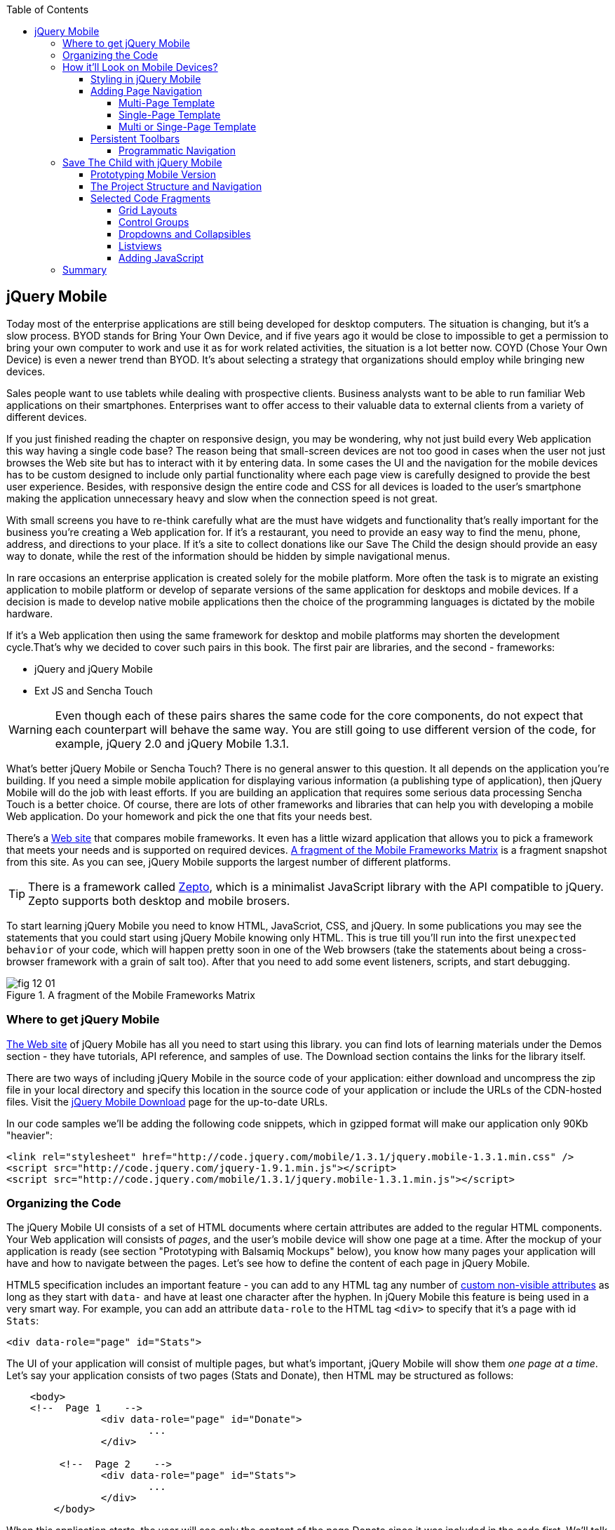 :toc:
:toclevels: 4

== jQuery Mobile

Today most of the enterprise applications are still being developed for desktop computers. The situation is changing, but it's a slow process. BYOD stands for Bring Your Own Device, and if five years ago it would be close to impossible to get a permission to bring your own computer to work and use it as for work related activities, the situation is a lot better now. COYD (Chose Your Own Device) is even a newer trend than BYOD. It's about selecting a strategy that organizations should employ while bringing new devices.

Sales people want to use tablets while dealing with prospective clients. Business analysts want to be able to run familiar Web applications on their smartphones. Enterprises want to offer access to their valuable data to external clients from a variety of different devices. 

If you just finished reading the chapter on responsive design, you may be wondering, why not just build every Web application this way having a single code base? The reason being that small-screen devices are not too good in cases when the user not just browses the Web site but has to interact with it by entering data. In some cases the UI and the navigation for the mobile devices has to be custom designed to include only partial functionality where each page view is carefully designed to provide the best user experience. Besides, with responsive design the entire code and CSS for all devices is loaded to the user's smartphone making the application  unnecessary heavy and slow when the connection speed is not great.

With small screens you have to re-think carefully what are the must have  widgets and functionality that's really important for the business you're creating a Web application for. If it's a restaurant, you need to provide an easy way to find the menu, phone, address, and directions to your place. If it's a site to collect donations like our Save The Child the design should provide an easy way to donate, while the rest of the information should be hidden by simple navigational menus.

In rare occasions an enterprise application is created solely for the mobile platform. More often the task is to migrate an existing application to mobile platform or develop of separate versions of the same application for desktops and mobile devices. If a decision is made to develop native mobile applications then the choice of the programming languages is dictated by the mobile hardware. 

If it's a Web application then using the same framework for desktop and mobile platforms may shorten the development cycle.That's why we decided to cover such pairs in this book. The first pair are libraries, and the second - frameworks: 

* jQuery and jQuery Mobile 

* Ext JS and Sencha Touch

WARNING: Even though each of these pairs shares the same code for the core components, do not expect that each counterpart will behave the same way. You are still going to use different version of the code, for example, jQuery 2.0 and jQuery Mobile 1.3.1.

What's better jQuery Mobile or Sencha Touch? There is no general answer to this question. It all depends on the application you're building. If you need a simple mobile application for displaying various information (a publishing type of application), then jQuery Mobile will do the job with least efforts. If you are building an application that requires some serious data processing Sencha Touch is a better choice. Of course, there are lots of other frameworks and libraries that can help you with developing a mobile Web application. Do your homework and pick the one that fits your needs best. 

There's a http://www.markus-falk.com/mobile-frameworks-comparison-chart/[Web site] that compares mobile frameworks. It even has a little wizard application that allows you to pick a framework that meets your needs and is supported on required devices. <<FIG12-1>> is a fragment snapshot from this site. As you can see, jQuery Mobile supports the largest number of different platforms.

TIP: There is a framework called http://zeptojs.com/[Zepto], which is a minimalist JavaScript library with the API compatible to jQuery. Zepto supports both desktop and mobile brosers.

To start learning jQuery Mobile you need to know HTML, JavaScriot, CSS, and jQuery. In some publications you may see the statements that you could start using jQuery Mobile knowing only HTML. This is true till you'll run into the first `unexpected behavior` of your code, which will happen pretty soon in one of the Web browsers (take the statements about being a cross-browser framework with a grain of salt too). After that you need to add some event listeners, scripts, and start debugging.


[[FIG12-1]]
.A fragment of the Mobile Frameworks Matrix
image::images/fig_12_01.png[]

=== Where to get jQuery Mobile

http://jquerymobile.com[The Web site] of jQuery Mobile has all you need to start using this library. you can find lots of learning materials under the Demos section - they have tutorials, API reference, and samples of use. The Download section contains the links for the library itself.

There are two ways of including jQuery Mobile in the source code of your application: either download and uncompress the zip file in your local directory and specify this location in the source code of your application or include the URLs of the CDN-hosted files. Visit the http://jquerymobile.com/download/[jQuery Mobile Download] page for the up-to-date URLs.

In our code samples we'll be adding the following code snippets, which in gzipped format will make our application only 90Kb "heavier":

[source, html]
----
<link rel="stylesheet" href="http://code.jquery.com/mobile/1.3.1/jquery.mobile-1.3.1.min.css" />
<script src="http://code.jquery.com/jquery-1.9.1.min.js"></script>
<script src="http://code.jquery.com/mobile/1.3.1/jquery.mobile-1.3.1.min.js"></script>
----

=== Organizing the Code  

The jQuery Mobile UI consists of a set of HTML documents where certain attributes are added to the regular HTML components. Your Web application will consists of _pages_, and the user's mobile device will show one page at a time. After the mockup of your application is ready (see section "Prototyping with Balsamiq Mockups" below), you know how many pages your application will have and how to navigate between the pages. Let's see how to define the content of each page in jQuery Mobile.

HTML5 specification includes an important feature - you can add to any HTML tag any number of http://bit.ly/9Udecy[custom non-visible attributes] as long as they start with `data-` and have at least one character after the hyphen. In jQuery Mobile this feature is being used in a very smart way. For example, you can add an attribute `data-role` to the HTML tag `<div>` to specify that it's a page with id `Stats`:

[source, html]
----
<div data-role="page" id="Stats">
----

The UI of your application will consist of multiple pages, but what's important, jQuery Mobile will show them _one page at a time_. Let's say your application consists of two pages (Stats and Donate), then HTML may be structured as follows:

[source,html]
----
    <body> 
    <!--  Page 1    -->	
		<div data-role="page" id="Donate">
			...
		</div>

	 <!--  Page 2    -->		
		<div data-role="page" id="Stats">
			...
		</div>
	</body>		
----

When this application starts, the user will see only the content of the page Donate since it was included in the code first. We'll talk about defining navigation a bit later. 

NOTE: The above code fragment is an example of a _multi-page template_, where a single HTML document contains multiple pages. An alternative way of organizing the code is to have the content of each page in a separate file or a _single-page template_, and you'll see the example later in this chapter.

Let's say you want a page to be divided into the header, content and the footer. Then you can specify the corresponding roles to each of these sections.  

[source,html]
----
    <body> 
    <!--  Page 1    -->
		<div data-role="page" id="Donate">

		  <div data-role="header" >...</div>
		  <div data-role="content" >...</div>
		  <div data-role="footer" >...</div>

		</div>	

    <!--  Page 2    -->
		<div data-role="page" id="Stats">
			...
		</div>
	</body>		
----

It's not a must to split the page with the data roles header, content, and footer. But if you do, the code will be better structured and additional styling can be applied in the CSS based on these attributes.

NOTE: It would be a good idea to replace three `<div>` tags inside the Donate page with HTML5 tags `<header>`, `<article>`, and `<footer>` but during the learning stage this could have confuse you mixing up HTML5 `<header>` and jQuery Mobile data role `header` (the footer line might have looked confusion too).  

Let's say you want to add navigation controls to the header of the page. You can add to the header a container with a `data-role="navbar"`. In the following code sample we'll use the menus from the Save The Child application. 

[source, html]
----
<!DOCTYPE html>
<html>
 <head>
  <meta charset="utf-8">
  <meta name="viewport" content="width=device-width, initial-scale=1">
   <link rel="stylesheet" href="http://code.jquery.com/mobile/1.3.1/jquery.mobile-1.3.1.min.css"/>
 </head>
 <body>
		
  <div data-role="page">
   <div data-role="header">
  	<h1>Donate</h1>
  	<div data-role="navbar">
  	  <ul>
  	  	<li>
  	  		<a href="#Who-We-Are">Who We Are</a>
  	  	</li>
  	  	<li>
  	  		<a href="#What-We-Do">What We Do</a>
  	  	</li>
  	  	<li>
  	  		<a href="#Where-We-Work">Where We Work</a>
  	  	</li>
  	  	<li>
  	  		<a href="#Way-To-Give">Way To Give</a>
  	  	</li>
  	  </ul>
  	</div>
   </div> <!-- header -->
  
  <div data-role="content" >
      The content goes here
  </div>
  
  <div data-role="footer" >  
    The footer goes here
  </div>  
		
  <script src="http://code.jquery.com/jquery-1.9.1.min.js"></script>
  <script src="http://code.jquery.com/mobile/1.3.1/jquery.mobile-1.3.1.min.js"></script>
 </body>
</html>	
----

We'll explain the meaning of the HTML anchor tags in the section "Adding Page Navigation below". Note the The `<viewport>` tag in the above example. It instructs the browser of the mobile device to render the content to a virtual window that has to be the same as the width of the device's screen. Otherwise the mobile browser may assume that it's a Web site for desktop browsers and will minimize the content of the Web site so the user would need to zoom out. Read more about it in the sidebar titled "The Viewport Concept" in Chapter 11.

TIP: You can find the list of all available data attributes in the http://jquerymobile.com/demos/1.2.1/docs/api/data-attributes.html[Data attribute reference] of the online documentation.

The above code sample is a complete HTML document that you can test in your browser. If you'll do it in your desktop Web browser, the Web page will look as in <<FIG12-2>>.

[[FIG12-2]]
.Viewing the document in Firefox
image::images/fig_12_02.png[]

=== How it'll Look on Mobile Devices?

Any mobile Web developer wants to see how his Web application will look on mobile devices. There two major ways of doing this: either test it on a real device or use a software emulator or simulator. Let's talk about the emulators - there are plenty of them available.

For example, you can use one of the handy tools like Ripple Emulator. This Chrome browser's extension will add a green icon on the right side of the browser's toolbar - click on it and enable Ripple to run in a Web Mobile default mode. Then select the mobile device from the dropdown on the left and copy/paste the URL of your HTML document into Chrome browser's address bar. <<FIG12-3>> shows how our HTML document would look on Nokia97/5800 mobile phone.

NOTE: There are emulators that are targeting specific platform. For example, you can consider http://developer.android.com/tools/help/emulator.html[Android Emulator] or use iOS simulator that comes with Apple's Xcode IDE. For Nokia emulators browse their http://www.developer.nokia.com/search/simple/?s=x&view=ebs&box=1&k=emulator[developer's forum]. Blackberry simulators are http://us.blackberry.com/sites/developers/resources/simulators.html[here]. Microsoft also offers http://msdn.microsoft.com/en-us/library/windowsphone/develop/ff402563(v=vs.105).aspx[an emulator] for their phones. You can more detailed list of various emulators and simulators in the O'Reilly book "Programming the Mobile Web, 2nd Edition" by Maximiliano Firtman.

[[FIG12-3]]
.Viewing the document in Ripple Emulator
image::images/fig_12_03.png[]

Using emulators really helps in the development. Ripple emulates not only the screen resolutions, but some of the hardware features as well (simulators usually simulate only the software). For example, you can test accelerometer by changing the device position via drag and drop or test the GEO Location on selected device.  But keep in mind that emulators run in in your desktop browser, which may render the UI not exactly the same way as a mobile browser running on the user's mobile phone, for example the fonts may look a little different. Hence testing your application on a real device is highly recommended even though it's impossible to test your Web application on thousands different devices people use. 

If you can afford, hire real mobile users carrying different devices. You can do it at http://www.mob4hire.com/[Mob4Hire] testing as service (TaaS) Web site. The good news is that creators of jQuery Mobile use about http://www.flickr.com/photos/filamentgroup/sets/72157625318352332/[70 physical devices] for testing of their UI components, but still, you may want to see how your application looks and feels on a variety devices.

If you want to see how your application looks on a real device that you own, the easiest way is to deploy your application on a Web server with a static IP address or a dedicated domain name. After the code is modifies, you need to transfer the code to that remote server and enter its URL in the address bar of your mobile device browser.

If you're developing for iOS on MAC OS X computer, the procedure is even easier if both devices are on the same Wi-Fi network. Connect your iOS device to your MAC computer via the USB input. In computer's System Preferences click on Networks and select your Wi-Fi connection on the left - you'll see the IP address of your computer on the right, e.g. 192.168.0.1. If your application is deployed under the local Web server, you can reach it from your iOS device by entering in its browser address bar the URL of your application using the IP address of your computer, e.g. http://192.168.0.1/myApp/index.html. For details, read http://yakovfain.com/2013/06/19/hack-iphone-usb-macbook-web-server/[this blog].


==== Styling in jQuery Mobile

You may not like the design of the navigation bar shown on <<FIG12-2>>, but it has some style applied to it. Where the white letters on the black background are coming from? It happens because we've included the `data-role="navbar"` in the code. This is the power of the the custom `data-` attributes in action. Creators of the jQuery mobile included into their CSS predefined styling for different `data-` attributes including the inner buttons of the `navbar`.  

What if you don't like this default styling? Create your own CSS, but first see if you might like some of the themes offered by jQuery Mobile off the shelf. You can have up to 26 pre-styled sets of toolbars, content and button colors called _swatches_. In the  code you'll referr them as themes lettered from A to Z.  Adding the `data-theme="a"` to the `<div data-role="page">` will make change the look of the entire page. But you can use the `data-theme` attribute with any HTML element, not necessarily for the entire page or other container.

By default, the header and the footer use swatch "a", and the content area - swatch "c". To change the entire color scheme of <<FIG12-3>> to swatch "a" (the background of the content area will become dark gray) use the following line:

[source, javascript]
----
  <div data-role="page" data-theme="a">
----

jQuery mobile has a tool http://jquerymobile.com/themeroller/[ThemeRoller] that allows you to create a unique combination of colors, fonts, backgrounds and shadows and assign it to one of the letters of the English alphabet (see <<FIG12-4>>). 


[[FIG12-4]]
.Theme Roller
image::images/fig_12_04.png[]

You can learn about creating custom themes with ThemeRoller by visiting http://learn.jquery.com/jquery-mobile/theme-roller/[this URL].

==== Adding Page Navigation

In jQuery Mobile page navigation is defined by using the HTML anchor tag `<a href="">`, where the `href` attribute can either points at page defined as a section in the same HTML document or at a paged defined in a separate HTML document. Accordingly, you can say that that we're using either a _multi-page template_ or a _single-page template_. 

===== Multi-Page Template

With multi-page template each page is a `<div>` (or other HTML container) with an id, and  the `href` attribute responsible for navigation will include the hash tag followed by the corresponding id.  

[source,html]
----
    <body> 
    <!--  Page 1    -->	
		<div data-role="page" id="Donate" data-theme="e">
			<h1>Donate</h1>

			<a href="#Stats">Show Stats</a> 
		</div>

	 <!--  Page 2    -->		
		<div data-role="page" id="Stats">
			<h1>Statistics<h1>
		</div>
	</body>		
----

If you use multi-page document, the ID of the page with a hash (#) will be added to the URL. For example, if the name of the above document is navigation1.html, when the Stats page is open the browser's URL may look like this:

_http://127.0.0.1:8020/navigation1.html#Stats_

Let's say that the only way to navigate from the Stats page is to go back to the page Donate. Now we'll turn the above code fragment into a working 2-page document with the Back button support. Both pages in the following HTML document have a designated areas with the `data-role="header"`, and the Stats page has yet another custom property `data-add-back-btn="true"`. This is all it takes to ensure that the button Back is displayed in the left side of the page header and when the user will _tap_ on it the application will navigate to the Donate page.

[source, html]
----
<!DOCTYPE html>
<html>
 <head>
	<meta charset="utf-8">
	<meta name="viewport" content="width=device-width, initial-scale=1">
  <link rel="stylesheet" href="http://code.jquery.com/mobile/1.3.1/jquery.mobile-1.3.1.min.css"/>
 </head>
<body> 
    <!--  Page 1    -->	
 	  <div data-role="page" id="Donate">
 	  	<div data-role="header" >
 	  	  <h1>Donate</h1>
          </div> 
 	  	<a href="#Stats">Show Stats</a> 
 	  </div>

	 <!--  Page 2    -->		
       <div data-role="page" id="Stats" data-add-back-btn="true">
       	<div data-role="header" >
       	  <h1>Statistics</h1>
           </div>
           Statistics will go here
            
       </div>

  <script src="http://code.jquery.com/jquery-1.9.1.min.js"></script>
  <script src="http://code.jquery.com/mobile/1.3.1/jquery.mobile-1.3.1.min.js"></script>

  </body>
</html>	
----

<<FIG12-5>> shows a snapshot of the Ripple emulator after the user clicked on the link on the Donate page. The Statistics page now includes the fully functional Back button.

[[FIG12-5]]
.The Stats page with the Back button
image::images/fig_12_05.png[]

NOTE: Even though we've included the sample of the `data-add-back-btn` in the multi-page template section, it works the same way in single-page template too.

===== Single-Page Template

Now let's re-arrange the code of the above sample using a single-page template. We'll create a folder pages, which can contain multiple HTML files - one per page. In our case, we'll create there one file stats.html to represent the Statistics page. Accordingly, we'll remove the section marked as Page 2 from the main HTML file. The stats.html will look as follows:

[source, html]
----
<!DOCTYPE html>
<html>
	<head>
		<meta charset="utf-8">
	</head>
	<body>
		<div data-role="page" data-add-back-btn="true">
			<div data-role="header">
			  <h1>Statistics</h1>
            </div>
            Statistics will go here     
		</div>
  </body>
</html>	
----

The main HTML file will contain only one home page, which is a Donate page in this example. The anchor tag will simply refer to the URL of the stats.html - there is no need to use hash tags or section ID any longer. In his case jQuery Mobile will load the stats.html using internal AJAX request. This is how the main page will look like:

[source, html]
----
<!DOCTYPE html>
<html>
	<head>
		<meta charset="utf-8">
		<meta name="viewport" content="width=device-width, initial-scale=1">
        <link rel="stylesheet" href="http://code.jquery.com/mobile/1.3.1/jquery.mobile-1.3.1.min.css" />
	</head>
<body> 
    <!--  Main page  -->	
		<div data-role="page" id="Donate">
			<div data-role="header">
			  <h1>Donate</h1>
            </div>

    <!--  A Link to the second page  -->
			<a href="pages/stats.html">Show Stats</a> 
		</div>
	
  <script src="http://code.jquery.com/jquery-1.9.1.min.js"></script>
  <script src="http://code.jquery.com/mobile/1.3.1/jquery.mobile-1.3.1.min.js"></script>

  </body>
</html>	
----

Running this version of our simple two-page application will produce the same results and the second page will look exactly as in <<FIG12-5>>.

If you use single-page documents, the name of the file with the  page will be added to the URL. For example, when the Stats page is open the browser's URL may look like this:

_http://127.0.0.1:8020/pages/stats.html_

//Since in a single-page mode jQuery Mobile uses AJAX to load pages, make sure that if these pages use some custom CSS files they are pre-loaded on the application start otherwise you'll lose the styling.


Web developers use technique called _progressive enhancement_, especially in the mobile field. The idea is simple - first make sure that the basic functionality works in any browser, and then apply bells and whistles to make the application as fancy as possible using CSS and or framework-specific enhancements. 

But what if you decide to go the opposite route and take a nicel looking UI and remove its awesomeness? For instance, delete `<script>` and `<link>` tags from the above html file and open it in the Web browser - we are testing a situation when, for whatever reason, we need to remove the jQuery Mobile from our code base. The code still works! You'll see the first page, clicking on the link will open the second page. You'll lose the styling and that nice-looking Back button, but you can still use the browser's Back button.  The Web browser ignores custom `data-` attributes without breaking anything.

This wouldn't be the case if we'd be using the multi-page template, where each page is a `<div>` or an `<article>` in the same HTML file. With multi-page template the Web browser would open all pages at once - one under another. 

Here's another example. With jQuery Mobile you can create a button in many ways. There are multiple examples in the http://view.jquerymobile.com/1.3.1/dist/demos/widgets/buttons/[Buttons section] of product documentation. The code below will produce five buttons, which will look the same, just the labels are different:

[source, html]
----
<a href="http://cnn.com" data-role="button">Anchor</a>
<form action="http://cnn.com">
    <button>Click me</button>
    <input type="button" value="Input">
    <input type="submit" value="Submit">
    <input type="reset" value="Reset">
</form>
----

If you chose to use the anchor link with `data-role="button"` and then remove the `<script>` tag that includes the code of jQuery Mobile library, the anchor tag will still work as a standard HTML link. It won't look as a button, but it will function as expected.

When you're making a decision about using any particular framework or library, ask yourself a question, "How easy it is to remove the framework from the application code if it doesn't deliver as expected". On multiple occasions the authors of this book were invited to help with the project, where the first task was removal of a wrongly-selected framework from the application code. Such surgery usually lasts at least two weeks. jQuery Mobile is non overly intrusive and is easily removable.

===== Multi or Singe-Page Template

So which template should you use?  Both have their pros and cons. If the code base of your application is large, use single-page template. The code will be split into multiple pages, will be easier to read and will give you a feeling of being modular without implementing any additional libraries for cutting the application into pieces. The home page of the application comes quicker because you don't need to load the entire code base.

This all sounds good, but be aware that with single-page templates whenever you'll navigate from one page to another your mobile device makes a new request to the server. They user will see the wait cursor until the to-page has not arrived to the device. Even if the size of each page is small, additional requests to the server are costlier with mobile devices as they need another second just re-establish a radio link to the cell tower. After the communication with the server is done, the phone lowers its power consumption. The new request to the server for loading the page will start with increasing the power consumption again. Hence using the multi-page template may provide smoother navigation. 

On the other hand, there is a way to http://view.jquerymobile.com/1.3.1/dist/demos/widgets/pages/[pre-fetch pages] into the DOM even in a single-page mode so the number of the server request id minimized. This can be done either with the HTML attribute `data-pretetch="true"` or programmatically using `$.mobile.loadPage()`. You can also ask the browser to cache previously visited pages with `$.mobile.page.prototype.options.domCache = true;`.

So what's the verdict? Test your application in both single and multi-page modes and see what's work best. 


==== Persistent Toolbars

One of the ways to arrange navigation is to add persistent toolbars that never go away while your application is running. You can dd such a toolbar in the footer or header area or in both. We'll create a simple example illustrating this technique by adding a a `navbar` to the footer area of the application.  Let's say, your application has a starting page and four other pages that can be selected by the user. <<FIG12-6>>. shows initial view of the application.

[[FIG12-6]]
.Four pages in the footer
image::images/fig_12_06.png[]

If the user taps on one of the four pages in the footer, the program has to replace the starting page with the selected one, and the title of the selected page in the footer has to be highlighted. If you're reading the electronic version of this book you'll see in <<FIG12-7>> that the rectangular area for Page #2 in the footer got the blue background. In the printed version of the book the different the background colors may not so obvious, but you have to trust us on this or run the code sample on your own. Besides, we'll be highlighting the selected page in a similar way while working on the prototype of the Save The Child application as per the mockups shown in the section "Prototyping Mobile Version". 

[[FIG12-7]]
.Page 2 is selected
image::images/fig_12_07.png[]

In jQuery Mobile implementing persistent toolbars is simple. The content of each of the page has to be located in a separate file and each of them has to have the footer and header with _the same_ `data_id`. Below is the code of the file page2.html, but page1, page3, and page 4 look similar - check them out in the source code that comes with the book.   

[source,html]
----
<!DOCTYPE html>
<html>
  <head>
    <meta charset="utf-8">
  </head>
  <body>
    <div data-role="page" data-add-back-btn="true">
      <div data-role="header" data-position="fixed"          
           data-tap-toggle="false" data-id="persistent-header"> <!--1-->
        <h1>Page #2</h1>
      </div><!-- /header -->
      <div data-role="content" >
        <p>
          <b>Page #2</b> content
        </p>
      </div><!-- /content -->
      <div data-role="footer" data-position="fixed" 
         data-tap-toggle="false" data-id="persistent-footer"> <!--2-->
        <div data-role="navbar">
          <ul>
            <li>
              <a href="page-1.html" data-transition="slideup">Page #1</a>   <!--3-->
            </li>
            <li>
              <a href="#" class="ui-state-persist">Page #2</a> <!--4-->
            </li>
            <li>
              <a href="page-3.html" data-transition="slideup">Page #3</a> 
            </li>
            <li>
              <a href="page-4.html" data-transition="slideup">Page #4</a>
            </li>
          </ul>
        </div><!-- /navbar -->
      </div><!-- /footer -->
    </div><!-- /page -->
  </body>
</html>
----

<1> To prevent the toolbar from being scrolled away from the screen we use `data-position="fixed"`. The attribute `data-tap-toggle="false"` disables the ability to remove the toolbar from the secreen by tapping on the screen.

<2> The footer of page1, page2, page3, and page4 will have the same `data-id="persistent-footer"`.

<3> While replacing the current page with another one, apply the transition effect so the page appears by sliding from the bottom up: `data-transition="slideup"`. Note that the anchor tags are automatically styled as buttons just because they are placed in the `navbar` container.

<4> Since the Page 2 is already shown on the screen, tapping on the button "Page #2" in the navigation bar should not change the page, hence `href="#"`. The `class="ui-state-persist"` makes the framework to restore the active state each time when the existing in the DOM page is shown. The file page3.html will have a similar anchor for the button "Page #3" and so on. 

The code of the main page index.html is shown below - it also  defines the header, content, and footer areas:

[source, html]
----
<!DOCTYPE html>
<html>
  <head>
    <meta charset="utf-8">
    <meta name="viewport" content="width=device-width,initial-scale=1,
        user-scalable=no,maximum-scale=1">
    <title>Single-page template - start page</title>
    <link rel="stylesheet" href="http://code.jquery.com/mobile/1.3.1/jquery.mobile-1.3.1.min.css" />
  </head>
  <body>

    <div data-role="page">
      <div data-role="header" data-position="fixed" 
            data-tap-toggle="false" data-id="persistent-header">
        <h1>Start page</h1>
      </div>
      
      <div data-role="content" >
        <p>
          Single Page template. Start page content.
        </p>
      </div>

      <div data-role="footer" data-position="fixed" 
            data-tap-toggle="false" data-id="persistent-footer">
        <div data-role="navbar">
          <ul>
            <li>
              <a href="pages/page-1.html" data-transition="slideup">Page #1</a>
            </li>
            <li>
              <a href="pages/page-2.html" data-transition="slideup">Page #2</a>
            </li>
            <li>
              <a href="pages/page-3.html" data-transition="slideup">Page #3</a>
            </li>
            <li>
              <a href="pages/page-4.html" data-transition="slideup">Page #4</a>
            </li>
          </ul>
        </div><!-- /navbar -->
      </div><!-- /footer -->
    </div><!-- /page -->

    <script src="http://code.jquery.com/jquery-1.9.1.min.js"></script>
    <script src="http://code.jquery.com/mobile/1.3.1/jquery.mobile-1.3.1.min.js"></script>
  </body>
</html>
----

TIP: To avoid repeating the same footer in each HTML page, you may write a JavaScript function that will append the footer to each page on the `pagecreate` event.

===== Programmatic Navigation

The above code samples were illustration page navigation as a response to the user's action. Sometimes you need to change pages programmatically as a result of certain event, and the method http://api.jquerymobile.com/jQuery.mobile.changePage/[`$.mobile.changePage()`] can do this. 

This method requires at least one parameter - the string defining the change-to-page, for example:

[source, javascript]
----
$.mobile.changePage("pages/stats.html");
----

But you can also invoke this method with a second parameter, which is an object, where you can specify such parameters as `data` - the data to send with AJAX page request, `changeHash` - a boolean to control if the hash in the URL should be updated and some others. For example, the following code sample changes the page using post request (`type: "post"`) and the the new page should replace the current page in the browser's history (`changeHash: false`).

[source, javascript]
----
$.mobile.changePage("pages/stats.html", {
	type: "post",
	changeHash: false
});
---- 

=== Save The Child with jQuery Mobile

After the brief introduction to jQuery Mobile library we (and you) are eager to start hands-on coding. The mobile version of the Save The Child  won't show all the features of this application. It'll be sliced into a set of screens (pages), and the user will see one page at a time. 

==== Prototyping Mobile Version

It's time to go back to Jerry, the designer and his favorite prototyping tool Balsamiq Mockups introduced in Chapter 3. Designs and layouts for each screen of the mobile version are shown below as one of the images taken from Balsamiq tool. This is not a complete set of images as it doesn't include layouts for tablets. 
In this book we will test only the mobile devices with screen sizes of 640x960 and 320x480 pixels. 

[[FIG12-10]]
.The Starting page (portrait)
image::images/fig_12_10.png[]


[[FIG12-11]]
.The About page (portrait)
image::images/fig_12_11.png[]

[[FIG12-12]]
.The Who We Are section of About page (portrait)
image::images/fig_12_12.png[]

[[FIG12-13]]
.The Donate page (portrait)
image::images/fig_12_13.png[]

The small screen version of the above Donate page illustrates a term _Above the Fold_ used by Web designers. This term originated in the newspaper business where the first half of the folded newspaper contained the most important headlines - something that the potential buyer would notice immediately. In Web design the _Above the Fold_ means the first page that the user can see without the need to scroll. But if with newspapers people know that there is something to read below the fold, in Web design people may not know that the scrolling could reveal more information. In this particular case, there is a chance that a user with a 320x480 screen may not immediately understand that to see the Donate he needs to scroll. 

In general, it's a good idea to minimize the number of form fields that the user must manually fill out. Invest into analyzing the forms used in your application. See you can design the form smarter: auto-populate some of the fields and show/hide fields based on the user's inputs.   

TIP: If you have a long form that has to be shown on a small screen, split it into several `<div data-role="page">` sections all located inside the `<form>` tag. Arrange the navigation between these sections as it was done for for multi-page documents in the section "Adding Page Navigation" above.


[[FIG12-14]]
.The Statistics page (portrait)
image::images/fig_12_14.png[]

[[FIG12-15]]
.The Events page (portrait)
image::images/fig_12_15.png[]

[[FIG12-16]]
.The Media page (portrait)
image::images/fig_12_16.png[]

[[FIG12-17]]
.The Share page (portrait)
image::images/fig_12_17.png[]

[[FIG12-18]]
.The Share/Photo page for Chapter 14 (portrait)
image::images/fig_12_18.png[]

[[FIG12-19]]
.The Login popup (portrait)
image::images/fig_12_19.png[]

[[FIG12-20]]
.After the user logged in
image::images/fig_12_20.png[]

This prototype will be used for the developing both jQuery Mobile and Sencha Touch versions of our Save The Child application. We've also included the design for the page that will integrate with the photo camera of the device (see <<FIG12-18>>) - this functionality will be implemented in the last chapter dedicated to hybrid applications. 

All of the above images show UI layouts when the mobile device is in the portrait mode, but you should ask your Web designer to prepare the mockups for the landscape mode too. Below are the couple of snapshots prepared by our Web designer Jerry.

[[FIG12-21]]
.The Donate page (landscape, 640x960)
image::images/fig_12_21.png[]

[[FIG12-22]]
.The Donate page (landscape, 320x480)
image::images/fig_12_22.png[]

[[FIG12-23]]
.The Statistics page (landscape, 640x960)
image::images/fig_12_23.png[]

[[FIG12-24]]
.The Statistics page (landscape, 320x480)
image::images/fig_12_24.png[]

TIP: If you want to add a link that will offer to dial a phone number, use the `tel:` scheme, for example: `<a href="tel:+12125551212">Call us</a>`. If you want the phone to look like a button, add the attribute `data-role="button"` to the anchor tag.

==== The Project Structure and Navigation

This time the Save The Child project structure will look as in <<>FIG12-25>. We are using the singe-page template here. The index.html is the home page of our application. All other pages are located in the _pages_ folder. The javascript code is in the folder _js_, and fonts, images and CSS file are in the folder _assets_. We'll use the same JSON files as in the previous versions of this application, and they are located in the folder _data_.

[[FIG12-25]]
.The project structure
image::images/fig_12_25.png[]

Let's start implementing navigation based using the techniques described earlier in the section "Persistent Toolbars". The source code of the index.html is shown below. Note that we moved the `<script>` tags with jQuery Mobile code from that end of the `<body>` tag to the `<head>` section to avoid a popup of a non-styled page on the initial load of the application. 

[source,html]
----
<!DOCTYPE html>
<html>
  <head>
    <meta charset="utf-8">
    <meta name="viewport" content="width=device-width,initial-scale=1,user-scalable=no,maximum-scale=1">
// <1>
    <meta name="apple-mobile-web-app-capable" content="yes">
    <meta name="apple-mobile-web-app-status-bar-style" content="black">

    <title>Save The Child</title>

    <link rel="stylesheet" href="http://code.jquery.com/mobile/1.3.1/jquery.mobile-1.3.1.min.css" />
    <script src="http://code.jquery.com/jquery-1.9.1.min.js"></script>
    <script src="http://code.jquery.com/mobile/1.3.1/jquery.mobile-1.3.1.min.js"></script>

    // <2>
    <link rel="stylesheet" href="assets/css/jqm-icon-pack-3.0.0-fa.css" />
    
    <link rel="stylesheet" href="assets/css/app-styles.css" /> // <3>
  </head>
  <body>

    <div data-role="page">
// <4>
      <div data-role="header" data-position="fixed" data-tap-toggle="false" 
      data-id="persistent-header">
        <a href="pages/login.html" data-icon="chevron-down" data-iconpos="right" 
        class="ui-btn-right login-btn" data-rel="dialog">Login</a>
        <h1><img class="header-logo" src="assets/img/logo-20x20.png" alt="Save The Child Logo"/> </h1>
      </div>
// <5>      
      <div data-role="content" >
        <h2>Save The Child</h2>
        <p>
          <b>Start page</b> content.
        </p>
      </div>
// <6>      
      <div data-role="footer" data-position="fixed" data-tap-toggle="false" 
      data-id="persistent-footer">
        <div data-role="navbar" class="ssc-navbar">
          <ul>
            <li>
              <a href="pages/about.html" data-iconshadow="false" 
              data-icon="info-sign" 
              data-transition="slideup">About</a> // <7>
            </li>
            <li>
              <a href="pages/donate.html" data-iconshadow="false" data-icon="heart" 
              data-transition="slideup">Donate</a>
            </li>
            <li>
              <a href="pages/stats.html" data-iconshadow="false" data-icon="bar-chart" 
              data-transition="slideup">Stats</a>
            </li>
            <li>
              <a href="pages/events.html" data-iconshadow="false" data-icon="map-marker" 
              data-transition="slideup">Events</a>
            </li>
            <li>
              <a href="pages/media.html" data-iconshadow="false" data-icon="film" 
              data-transition="slideup">Media</a>
            </li>
            <li>
              <a href="pages/share.html" data-iconshadow="false" data-icon="share" 
              data-transition="slideup">Share</a>
            </li>
          </ul>
        </div><!-- /navbar -->
      </div><!-- /footer -->
    </div><!-- /page -->
    <script src="js/app-main.js"></script>
  </body>
</html>
----

<1> The metatags to request the full screen mode and black status bar on iOS devices. The main goal is to remove the browser's address bar. Some developers suggest JavaScript tricks like `window.scrollTo(0,1);` (Google on it for details). But we are are not aware of a reliable solution for a guaranteed full screen mode in Web applications on all devices.

<2> This project uses jQuery Mobile Icon Pack - an extension of standard jQuery Mobile icons.

<3> Our CSS will override some of the jQuery Mobile classes and add new styles specific to our application.    

<4> The header shows a Login button and the application logo. 

<5> The content of the main page should go here

<6> All the navigation buttons are located in the footer. 

<7> jQuery Mobile includes a number of icons that you can use by specifying their names in the `data-icon` attribute (read the Note on icons below). The icon position is controlled by the attribute `data-iconpos`. If you don't want to show text, use `data-iconpos="notext"`.

<<FIG12-26>> shows how the landing page of the Save The Child application will look in the Ripple Emulator. Run it and click on each of the buttons in the navigation bar. 

[[FIG12-26]]
.The first take on SSC home page
image::images/fig_12_26.png[]  

NOTE:
****
In this application we use http://css-tricks.com/flat-icons-icon-fonts/[icon fonts] to be displayed on the navigation bar. The main advantage over using images for icons is that icon fonts are maintenance free. You don't need to resize and redraw icons. The disadvantage of the icon fonts is that they are single-colored, but for the navigation bar buttons having multi-colored images is not important. 

In the above code we've been using the jQuery Mobile Icon Pack that's available on https://github.com/commadelimited/jQuery-Mobile-Icon-Pack[GitHub]. It's an adaptation of the Twitter Bootstrap's Font Awesome for jQuery Mobile. If you need fancier images for your mobile application, consider using http://www.glyphish.com/[Glypish icons].
****
The content of our custom CSS file app-styles.css comes next.

[source, CSS]
----
// <1>

.ui-icon-plus, .ui-icon-minus, .ui-icon-delete, .ui-icon-arrow-r, .ui-icon-arrow-l, 
.ui-icon-arrow-u, .ui-icon-arrow-d, .ui-icon-check, .ui-icon-gear, 
.ui-icon-refresh, .ui-icon-forward, .ui-icon-back, .ui-icon-grid, .ui-icon-star, .ui-icon-alert, 
.ui-icon-info, .ui-icon-home, .ui-icon-search, .ui-icon-searchfield:after, .ui-icon-checkbox-off, 
.ui-icon-checkbox-on, .ui-icon-radio-off, .ui-icon-radio-on, 
.ui-icon-email, .ui-icon-page, .ui-icon-question, .ui-icon-foursquare, .ui-icon-dollar, 
.ui-icon-euro, .ui-icon-pound, .ui-icon-apple, .ui-icon-chat, 
.ui-icon-trash, .ui-icon-mappin, .ui-icon-direction, .ui-icon-heart, .ui-icon-wrench, 
.ui-icon-play, .ui-icon-pause, .ui-icon-stop, .ui-icon-person,
 .ui-icon-music, .ui-icon-wifi, .ui-icon-phone, .ui-icon-power, 
 .ui-icon-lightning, .ui-icon-drink, .ui-icon-android {
  background-image: none !important;
}

// <2>

.ui-icon-arrow-l:before {
  content: "\f053";
  margin-top: 2px
}
.ui-icon-delete:before {
  content: "\f00d";
  margin-left: 3px;
  margin-top: -2px
}
.ui-icon-arrow-r:before {
  content: "\f054";
  padding-left: 2px;
}
.ui-icon-arrow-d:before {
  content: "\f078";
}
.ui-icon-home:before {
  content: "\f015";
}

.header-logo {
  vertical-align: middle;
  padding-right: 0.3em;
  margin-top: -2px;
}

// <3>

.ssc-navbar .ui-btn-text {
  font-size: 0.9em
}

/* overwide, customize icons css */ 
.ssc-navbar .ui-icon {
  background: none !important;
  margin-top:2px !important;
}
/* jQM allows not more than 5 items per line in navbar.
 We need 6. Hence we should override the default CSS rule.
 Each block will occupy 1/6 of the width: 16.66%
 */
.ssc-navbar .ui-block-a {
  width:16.66% !important;
}
.ssc-navbar .ui-block-b {
  width:16.66% !important;
}

.ssc-grid-nav {
  display: block; 
  text-align: center; 
  border-top: 1px solid #c0c0c0;
  text-decoration:none;
  color: #555 !important;
  overflow: hidden;
  box-sizing: border-box
}
.ssc-grid-nav:nth-child(odd) {
  border-right: 1px solid #c0c0c0;
}
.ssc-grid-item-icon {
  display:block;
  font-size: 2em;
  padding-bottom: 0.5em
}
----

<1> First, we want to stop jQuery Mobile using it's standard images for icons. 

<2> Override the jQuery Mobile CSS class selectors with the icon fonts. Whenever you create custom icon, jQuery Mobile expects to find a class with the name starting with `.ui-icon-` and ending with the name of the icon, like `.ui-icon-donatebtn` . But in HTML attributes you'll be using it without this prefix, e.g. `data-icon="donatebtn"`.

<3> Create some custom styles for the Save The Child application.

==== Selected Code Fragments

All the code that implements Save The Child with jQuery Mobile is available to download from the publisher of this book, and we're not going to include entire program listings here. But we will show and comment selected code fragments that illustrate various features of jQuery Mobile. 

===== Grid Layouts

While testing this initial version of the Save The Child application, note that the content of the About and Share pages is implemented as in mockups shown on <<FIG12-11>> and <<FIG12-17>>, which looks like grids. jQuery Mobile has several pre-defined layouts that will allow showing the content as rows and columns. Keep in mind that on small devices you should avoid displaying grids with multiple rows and columns as the data there will be hardly visible. But in our case the grid will contain just four large cells.The source code of the share.html followed by brief comments comes next (the code of the about.html looks similar). 

[source, html]
----
<!DOCTYPE html>
<html>
 <head>
   <meta charset="utf-8">
 </head>
 <body>

   <div data-role="page" data-add-back-btn="true" id="Share">
     <div class="ssc-grid-header" data-role="header" data-position="fixed" 
     data-tap-toggle="false" data-id="persistent-header">
       <a href="login.html" data-icon="chevron-down" data-iconpos="right" 
       class="ui-btn-right login-btn" data-rel="dialog">Login</a>
       <h1><img class="header-logo" src="../assets/img/logo-20x20.png" 
       alt="Save The Child Logo"/></h1>
     </div>

     <div data-role="content" style="padding:0">
       <div class="ui-grid-a">                      // <1>

         <div class="ui-block-a">                   // <2>
           <a href="#" class="ssc-grid-nav">
           <span class="ssc-grid-item-icon ui-icon-twitter"></span>
           <br/>
           Share via Twitter</a>
         </div>
         <div class="ui-block-b">
           <a href="#" class="ssc-grid-nav">
           <span class="ssc-grid-item-icon ui-icon-facebook"></span>
           <br/>
           Share via Facebook</a>
         </div>
         <div class="ui-block-a">
           <a href="#" class="ssc-grid-nav">
           <span class="ssc-grid-item-icon ui-icon-google-plus"></span>
           <br/>
           Share via Google+</a>
         </div>
         <div class="ui-block-b">
           <a href="#" class="ssc-grid-nav">
           <span class="ssc-grid-item-icon ui-icon-camera"></span>
           <br/>
           Photo App</a>
         </div>
       </div>
     </div>
   
     <div class="ssc-grid-footer" data-role="footer" data-position="fixed" data-tap-toggle="false" 
     data-id="persistent-footer">
       <div data-role="navbar" class="ssc-navbar">
         <ul>
           <li>
             <a href="about.html" data-iconshadow="false" data-icon="info-sign" 
             data-transition="slideup">About</a>
           </li>
           <li>
             <a href="donate.html" data-iconshadow="false" data-icon="heart" 
             data-transition="slideup">Donate</a>
           </li>
           <li>
             <a href="stats.html" data-iconshadow="false" data-icon="bar-chart" 
             data-transition="slideup">Stats</a>
           </li>
           <li>
             <a href="events.html" data-iconshadow="false" data-icon="map-marker" 
             data-transition="slideup">Events</a>
           </li>
           <li>
             <a href="media.html" data-iconshadow="false" data-icon="film" 
             data-transition="slideup">Media</a>
           </li>
           <li>
             <a href="#" data-iconshadow="false" data-icon="share"
              class="ui-state-persist">Share</a>
           </li>
         </ul>
       </div><!-- /navbar -->
     </div><!-- /footer -->
   </div><!-- /page  -->
 </body>
</html>
----

<1> The grid from <<FIG12-11>> is implemented using jQuery Mobile multi-column layout using `ui-grid` classes (see explanations below). 

<2> Each of the cells in the grid is classes by the `ui-block-a` for the first grid row and `ui-block-b` for the second one. Hence "Share via Twitter" is in the left cell, and "Share via Facebook is on the right".

There are four http://view.jquerymobile.com/1.3.1/dist/demos/widgets/grids/[preset configurations] for grids containing two, three, four, and five columns called `ui-grid-a`, `ui-grid-b`, `ui-grid-c`, and `ui-grid-d` respectively.  The Stats and About screens split into four sections, which can be laid out in two columns with `ui-grid-a`. With two-column layout, each of the column gets 50% of the width, with three-column layout - about 33% et al.

Each of the cells is laid out with the class that's named with `ui-block-` followed by the corresponding letter, e.g. `ui-block-c` for the cells located in the third column. <<FIG12-27>> is a fragment from jQuery Mobile documentation, and it serves as a good illustration of the grid presets.

[[FIG12-27]]
.Preset grid layouts
image::images/fig_12_27.png[]  

The class `.ui-responsive` allows to set breakpoints to grids that are less than 35em (560px) wide. 

===== Control Groups

In the Donation screen, there us a section to allow the user to select one of the donation amounts. This is a good example of a set of UI controls that belong to the same group. In the desktop version of the application we've been using radio buttons grouped by the same `name` attribute like `<input type="radio" name = "amount" ...`. Revisit Chapter 3 and you'll find the complete code example in the section titled "The Donate Section". 

jQuery Mobile has a concept of http://view.jquerymobile.com/1.3.1/dist/demos/widgets/controlgroups/[control groups] that comes handy in grouping and styling components. The code looks very similar, but now it's wrapped in the `<fieldset>` container with the `data-role="controlgroup"`. 

[source, html]
----
<div class="donation-form-section">
  <label class="donation-heading">Please select donation amount</label>

  <fieldset data-role="controlgroup" data-type="horizontal" id="radio-container">
  
    <input type="radio" name="amount" id="d10" value="10"/>
    <label for="d10">$10</label>
    <input type="radio" name="amount" id="d20" value="20" />
    <label for="d20">$20</label>
    <input type="radio" name="amount" id="d50" checked="checked" value="50" />
    <label for="d50">$50</label>
    <input type="radio" name="amount" id="d100" value="100" />
    <label for="d100">$100</label>
  
  </fieldset>
  <label class="donation-heading">...or enter other amount</label>
  
  <input id="customAmount" name="amount"  value="" type="text" autocomplete="off" placeholder="$"/>
----

jQuery Mobile will render this code as shown in <<FIG12-28>>. The buttons are laid out horizontally because of the  attribute `data-type="horizontal"`. If you don't like the default styling of the  radio buttons input fields, feel free to specify  the appropriate `data-theme` either for the entire group or for each input field.

[[FIG12-28]]
.Controlgroup for donation amount
image::images/fig_12_28.png[] 


===== Dropdowns and Collapsibles

Having an ability to use the minimum amount of screen real estate is especially important in mobile applications. Such controls can drop down or popup a list with some information when the user taps on a smaller component. Controls that we know as comboboxes or dropdowns in the desktop applications look different on the mobile devices, but the good news is that you don't need to do any special coding to display a fancy-looking dropdown on the iPhone shown on <<FIG12-29>>. Just use the HTML tag `<select>`, and the mobile browser will render it with a native look on the user's device. 

[[FIG12-29]]
.States dropdown in the Donate form
image::images/fig_12_29.png[] 

The bad news is that sometimes you don't want the default behavior offered by the `<select>` element. For example, you may want to create a menu that shows a list of items. First, we'll show you how to do it using a popup that contains a listview. The next code is taken from the jQuery Mobile documentation - it suggests to implement a http://view.jquerymobile.com/1.3.1/dist/demos/widgets/popup/[listview inside a popup]:

[source, html]
----
<a href="#popupMenu" data-rel="popup" data-role="button" 
   data-transition="pop">Select Donation Amount</a>

 <div data-role="popup" id="popupMenu" >
   <ul data-role="listview" data-inset="true" style="min-width:210px;">
       <li data-role="divider">Choose the amount</li>
       <li><a href="#">$10</a></li>
       <li><a href="#">$20</a></li>
       <li><a href="#">$50</a></li>
       <li><a href="#">$100</a></li>
   </ul>
 </div>  
----

Initially the screen will look as in <<FIG12-31>> - it's an anchor styled as a button....

[[FIG12-31]]
.Select Donation Amount before the tap
image::images/fig_12_31.png[]

After the user taps on the Set Donation Amount the menu pops up and it'll look as in <<FIG12-32>>.

[[FIG12-32]]
.Select Donation Amount after the tap
image::images/fig_12_32.png[]


Another way of creating dropdowns is by using so called http://view.jquerymobile.com/1.3.1/dist/demos/widgets/collapsibles/[collapsibles]. If the data role of a container is set to be collapsible, the content of the container won't be initially shown. It'll be collapsed showing only its header with a default icon (the plus sign) until the user will tap on it. 

[source, html]
----
<div data-role="collapsible" data-theme="b" 
                             data-content-theme="c">
   <h2>Select Donation Amount</h2>

   <ul data-role="listview">
       <li><a href="#">$10</a></li>
       <li><a href="#">$20</a></li>
       <li><a href="#">$50</a></li>
       <li><a href="#">$100</a></li>
       
   </ul>
</div>        
----
If you'll test the above code in Ripple Emulator, the initial screen will look as on <<FIG12-33>> - it's a `<div>` with the `data-role=collapsible`. Note that the this code sample also illustrates using different themes for the collapsed and expanded version of this `<div>`. If you are reading the electronic version of this book on a color display, the collapsed version will have the blue background: `data-theme="b"`.

[[FIG12-33]]
.Select Donation Amount before the tap
image::images/fig_12_33.png[]

After the user taps on the Set Donation Amount the menu pops up and it'll look as in <<FIG12-34>>. The icon on the header changes from the plus sign to minus.

[[FIG12-34]]
.Select Donation Amount after the tap
image::images/fig_12_34.png[]

===== Listviews

In the section on Collapsibles you saw how easy it was to create a nicely looking list (<<FIG12-34>>) with `data-role="listview"`. jQuery Mobile offers many ways of arranging items in lists and we encourage you to pay a visit to the http://view.jquerymobile.com/1.3.1/dist/demos/widgets/listviews/[Listviews] section in online documentation.  

Each list item can contain literally any HTML elements. The media page of the Save The Child application uses `listview` to arrange videos in the list. Below is the code fragment from media.html:

[source, html]
----
<div data-role="header"> ...  </div>

iv data-role="content" >
<ul data-role="listview" data-theme="a" data-inset="true" id="video-list">
  <li data-icon="chevron-right">
    <a href="#popupHtmlVideo" data-rel="popup" id="video-1"> <img src="../assets/img/thumb-01.jpg" class="ui-liicon"
    alt=""/> <h3>The title of a video-clip</h3>
    <p>
      Video description goes here. Lorem ipsum dolor sit amet, consectetuer adipiscing elit.
    </p> </a>
  </li>
  <li data-icon="chevron-right">
    <a href="#ytVideo" data-rel="popup"> <img src="../assets/img/thumb-02.jpg" class="ui-liicon"
    alt=""/> <h3>The title of a video-clip</h3>
    <p>
      Video description goes here. Lorem ipsum dolor sit amet, consectetuer adipiscing elit.
    </p> </a>
  </li>
</ul>

</div>

<div data-role="footer"> ...  </div>

<!-- html5 video in a popup -->
      <div data-role="popup" id="popupHtmlVideo" data-transition="slidedown"  
      data-theme="a" data-position-to="window" data-corners="false">
        <a href="#" data-rel="back" data-role="button" data-theme="a" data-icon="delete" data-iconpos="notext"
         class="ui-btn-right">Close</a>
        <video controls="controls" poster="../assets/media/intro.jpg" preload="metadata">
          <source src="../assets/media/intro.mp4" type="video/mp4">
          <source src="../assets/media/intro.webm" type="video/webm">
          <p>Sorry, your browser doesn't support the video element</p>
        </video>
      </div>

<!-- YouTube video in a popup -->
      <div data-role="popup" id="ytVideo" data-transition="slidedown" data-theme="a" 
      data-position-to="window" data-corners="false">
        <a href="#" data-rel="back" data-role="button" data-theme="a" data-icon="delete" data-iconpos="notext"
         class="ui-btn-right">Close</a>
        <iframe id="ytplayer" src="http://www.youtube.com/embed/VGZcerOhCuo?wmode=transparent&hd=1&vq=hd720"
         frameborder="0" width="480" height="270" allowfullscreen></iframe>
      </div>
    </div>
---- 

This code uses an unordered HTML list `<ul>`. Each list item `<li>`
contains three HTML elements: `<a>`, `<p>`, and `<span>`. The anchor contains a link to the corresponding video to show in a popup. The content of each popup is located in a `<div data-role="popup">`. The `data-rel="popup"` in the anchor means that the resource from `href` has to be opened as a popup when the user taps on this link. 

The `<div id="popupHtmlVideo">` illustrates how to include a video using HTML5 tag `<video>`, and `<div id="ytVideo">` shows how to embed a Youtube video.  Note that both of these `<div>` elements are placed below the footer, and jQuery Mobile won't show them until the user taps on the links. 

Note that jQuery Mobile `listview` is styled in a way that each list item looks like a large rectangle, and the user can tap on the list item with his finger without being afraid of touching the neighbor controls. There is no such problem with desktop applications because the mouse pointer has a lot better precision than a finger or even a stylus.

[[FIG12-35]]
.Using listview in media.html
image::images/fig_12_35.png[]

NOTE: The `<video>` tag has an attribute `autoplay`. But since some of the mobile users are being charged by their phone companies based on their data usage, you may not automatically start playing video until the user explicitly taps the button play. There is no such restrictions in the desktop browsers.


.jQuery Mobile Events
*****
jQuery Mobile Events can be grouped by their use. There are events that deal with the page life cycle. For detailed description of events read the http://api.jquerymobile.com/category/events/[Events section] in the online documentation. We'll just briefly mention some of the events available in jQurMobile.

You should be using `$(document).on("pageinit")` and not `$(document).ready()` because the former is triggered even for the pages loaded as result of AJAX calls while the latter won't. Prior to `pageinit` two more events are being dispatched: `pagebeforecreate` and `pagecreate` - after these two the widget enhancement takes place.

The `pagebeforeshow` and `pageshow` events are happening right before or after the to-page is displayed. Accordingly, `pagebeforehide` and `pagehide` are dispatched on the from-page. The `pagechange` event is dispatched when the page is being changed as the result of the programmatic invocation of the `changePage()` method.

If you are loading an external page (e.g. a user clicked on a link `<a href="externalpage.html">Load External</a>`), expect two events: `pagebeforeload` and `pageload` (or `pageloadfailed`).

Touch events is another group of events that are dispatched when the user touches the screen. Depending on how the user touches the screen, your application may receive `tap`, `taphold`, `swipe`, `swipeleft`, and `swiperight` events. The tap event handlers may or may not not work reliably on iOS devices. 

The `touchend` event may be more reliable. Create a combined event handler for `click` and `touchend` events and your code will work on both desktop and mobile devices, for example:

[source, javascript]
----
$('#radio-container .ui-radio').on('touchend click', function() {
  // the event handler code goes here
}
----

Orientation events are important if your code needs to intercept the moments when the mobile device changes orientation. This is when jQuery Mobile fires the `orientationchange` event. The event objectwill have a property `orientation`, which will have either `portrait` or `landscape` in it. 

There is one event that you can use to set some configuration options for the jQuery Mobile itself. The name of this event is `mobileinit`, and you should call the script to apply overrides after the jQuery Core, but before jQuery Mobile scripts are loaded. Details in http://api.jquerymobile.com/global-config/[online documentation].

*****

===== Adding JavaScript

So far we were able to get by with HTML and CSS only - jQuery Mobile library was doing its magic, which was very helpful for the most part. But we still need a place for Javascript - Save The Child application has several hundreds of lines of JavaScript code and we need to find it a new home. You'll find pretty much the same code that we used in previous chapters to deal with login, donate, maps and stats. It's located in the _jquerymobile_ sample project in the file js/app-main.js.  

You may also need to write some scripts specific to jQuery Mobile workflows because, in some cases, you may want to override certain behavior of this library. In such cases you'd need to write JavaScript functions to serve as event handlers. For example, jQuery Mobile has a restriction that you can put not more than five buttons on the `navbar`. But we need six. Just to remind you, the  the footer contains an attribute `data-role="navbar"` and it has an unordered list `ul` with six `<li>` items (not shown below for brevity):

[source, html]
----
 <div data-role="footer" data-position="fixed" data-tap-toggle="false" 
                         data-id="persistent-footer">
   <div data-role="navbar" class="ssc-navbar">
     <ul>
      ...
     </ul>
   </div>
 </div><
----

Run the application with six buttons in the `navbar`, and get ready for the surprise. You'll see a footer with a two-column and three-row grid as shown in <<FIG12-36>>, which is a screen snapshot of a Ripple Emulator with open Chrome Developer Tools panel while inspecting the `navbar` element in the footer. 

[[FIG12-36]]
.Using listview in media.html
image::images/fig_12_36.png[]

Take a look at the styling of the `navbar`. Our original `<ul>` HTML element didn't include the class `ui-grid-a`. jQuery Mobile couldn't find the predefined layout for a six-button navigational bar and "decided" to allocate is as `ui-grid-a`, which is a two column grid (see the section Grid Layouts above). 

The CSS file app-styles.css (see section The Project Structure and Navigation) has the provision for giving 16.6% of the width for each of six buttons, but we need to programmatically remove that `ui-grid-a`, which jQuery Mobile injected into our code. We'll do it in JavaScript in the handler for `pagebeforeshow` event. The next code snippet from app-main.js finds the `ul` element that includes `ssc-navbar` as one of the styles and removes the class `ui-grid-a` from this unordered list:

[source, javascript]
----
$(document).on('pagebeforeshow', function() {
  $(".ssc-navbar > ul").removeClass("ui-grid-a");
----

Now the 16.6% of width will take effect and properly allocate all six buttons in a row. This was an example of overriding unwanted behavior using JavaScript. The rest of the code contains familiar functionality from the previous sections. We won't repeat it here, but will show you some of the code sections that are worth commenting.

[source, javascript]
----
$(document).on('pagebeforeshow', function() {

  $(".ssc-navbar > ul").removeClass("ui-grid-a");

  if ( typeof (Storage) != "undefined") {
    var loginVal = localStorage.sscLogin;         // <1>

    if (loginVal == "logged") {
      $('.login-btn').css('display', 'none');
      $('.logout-btn').css('display', 'block');
    } else if (loginVal != "logged" || loginVal == "undefined") {
      $('.login-btn').css('display', 'block');
    }
  } else {
    console.log('No web storage support...');
  }
});

  function logIn(event) {              
    event.preventDefault();

    var userNameValue = $('#username').val();
    var userNameValueLength = userNameValue.length;
    var userPasswordValue = $('#password').val();
    var userPasswordLength = userPasswordValue.length;

    //check credential
    if (userNameValueLength == 0 || userPasswordLength == 0) {
      if (userNameValueLength == 0) {
        $('#error-message').text('Username is empty');
      }
      if (userPasswordLength == 0) {
        $('#error-message').text('Password is empty');
      }
      if (userNameValueLength == 0 && userPasswordLength == 0) {
        $('#error-message').text('Username and Password are empty');
      }
      $('#login-submit').parent().removeClass('ui-btn-active');
      $('[type="submit"]').button('refresh');
    } else if (userNameValue != 'admin' || userPasswordValue != '1234') {
      $('#error-message').text('Username or password is invalid');
    } else if (userNameValue == 'admin' && userPasswordValue == '1234') {
      $('.login-btn').css('display', 'none');
      $('.logout-btn').css('display', 'block');

      localStorage.sscLogin = "logged";          // <2>
      history.back();
    }

  }

  $('#login-submit').on('click', logIn);

   ... 


   $(document).on('pageshow', "#Donate", function() {  // <3>
     ...
   }

   $(document).on("pageshow", "#Stats", function() {   // <4>
     ...
   }   

$(document).on("pageshow", "#Events", function() {     // <5>

}
----

<1> The button Login is located on the header of each page, and it turns into the button Logout when the user logs in. When the user moves from page to page, the old pages are being removed from DOM. To make sure that the login status is properly set, we check if the variable `sscLogin` in the local storage has the value `logged` (see explanation below). 

<2> When the user logs in, the program saves the word `logged` in the local storage and closes Login popup by calling `history.back()`. 

<3> The Donate form code is located in this function. No AJAX calls are being made in this version of the Save The Child application.

<4> The SVG charts are created in this function.

<5> The GeoLocation code that uses Google Maps API goes here

While experimenting with Save The Child application we've created one more version using the multi-page template just to get a feeling of how smooth transitioning between the pages will look like if the entire code base will be loaded upfront. Of course, the wait cursor between the pages was gone, but the code itself became less manageable. 


=== Summary

In this chapter you've got familiar with a simple to use mobile framework. We've been using its version 1.3.1, which works pretty stable, but it's not a mature library just yet. You can still run into situations when a feature advertised in the product documentation doesn't work (e.g. https://github.com/jquery/jquery-mobile/issues/5986[page prefetching breaks images]). So be prepared to study the code of this library and do the fixes to the critical features on your own. But there is a group of people who are actively working on bug fixing and improving jQuery Mobile, and using it in production is pretty safe. 

By now you should have a pretty good understanding of how to start creating user interface with jQuery Mobile and where to find more information.  Find some time and read the entire online documentation on jQuery Mobile. The learning curve is not steep, but there is a lot to read if you want to become productive with jQuery Mobile.
